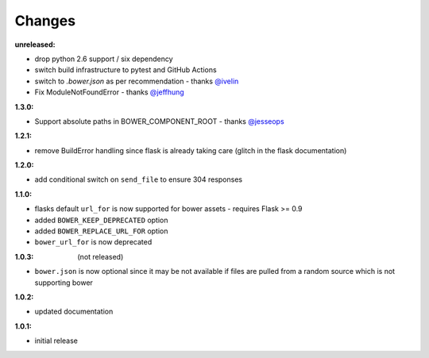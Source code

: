 Changes
-------

:unreleased:

- drop python 2.6 support / six dependency
- switch build infrastructure to pytest and GitHub Actions
- switch to `.bower.json` as per recommendation - thanks `@ivelin`_
- Fix ModuleNotFoundError - thanks `@jeffhung`_

.. _@ivelin: https://github.com/lobeck/flask-bower/pull/9
.. _@jeffhung: https://github.com/lobeck/flask-bower/pull/10

:1.3.0:

- Support absolute paths in BOWER_COMPONENT_ROOT - thanks `@jesseops`_

.. _@jesseops: https://github.com/lobeck/flask-bower/pull/6

:1.2.1:

- remove BuildError handling since flask is already taking care (glitch in the flask documentation)

:1.2.0:

- add conditional switch on ``send_file`` to ensure 304 responses

:1.1.0:

- flasks default ``url_for`` is now supported for bower assets - requires Flask >= 0.9
- added ``BOWER_KEEP_DEPRECATED`` option
- added ``BOWER_REPLACE_URL_FOR`` option
- ``bower_url_for`` is now deprecated

:1.0.3: (not released)

- ``bower.json`` is now optional since it may be not available  if files are pulled from a random source which is not supporting bower

:1.0.2:

- updated documentation

:1.0.1:

- initial release
